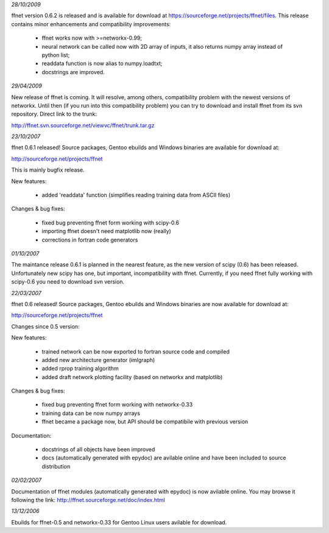 .. title:: ffnet - older news

*28/10/2009*

ffnet version 0.6.2 is released and is available for download at https://sourceforge.net/projects/ffnet/files.
This release contains minor enhancements and compatibility improvements: 

    * ffnet works now with >=networkx-0.99; 
    * neural network can be called now with 2D array of inputs, it also returns numpy array instead of python list; 
    * readdata function is now alias to numpy.loadtxt; 
    * docstrings are improved. 

*29/04/2009*

New release of ffnet is coming. It will resolve, among others, compatibility problem with the newest versions of networkx. Until then (if you run into this compatibility problem) you can try to download and install ffnet from its svn repository. Direct link to the trunk: 

http://ffnet.svn.sourceforge.net/viewvc/ffnet/trunk.tar.gz

*23/10/2007*

ffnet 0.6.1 released! Source packages, Gentoo ebuilds and Windows
binaries are available for download at:

http://sourceforge.net/projects/ffnet

This is mainly bugfix release.

New features:

    * added 'readdata' function (simplifies reading training data
      from ASCII files)

Changes & bug fixes:

    * fixed bug preventing ffnet form working with scipy-0.6
    * importing ffnet doesn't need matplotlib now (really)
    * corrections in fortran code generators

*01/10/2007*

The maintance release 0.6.1 is planned in the nearest feature, as the
new version of scipy (0.6) has been released. Unfortunately new scipy has
one, but important, incompatibility with ffnet. Currently, if you need ffnet
fully working with scipy-0.6 you need to download svn version.

*22/03/2007*

ffnet 0.6 released! Source packages, Gentoo ebuilds and Windows
binaries are now available for download at:

http://sourceforge.net/projects/ffnet

Changes since 0.5 version:

New features:

    - trained network can be now exported to fortran source
      code and compiled
    - added new architecture generator (imlgraph)
    - added rprop training algorithm
    - added draft network plotting facility (based on networkx
      and matplotlib)

Changes & bug fixes:

    - fixed bug preventing ffnet form working with networkx-0.33
    - training data can be now numpy arrays
    - ffnet became a package now, but API should be compatibile
      with previous version

Documentation:

    - docstrings of all objects have been improved
    - docs (automatically generated with epydoc) are avilable
      online and have been included to source distribution

*02/02/2007*

Documentation of ffnet modules (automatically generated with epydoc) is now 
avilable online. You may browse it following the link: 
http://ffnet.sourceforge.net/doc/index.html

*13/12/2006*

Ebuilds for ffnet-0.5 and networkx-0.33 for Gentoo Linux users 
avilable for download. 